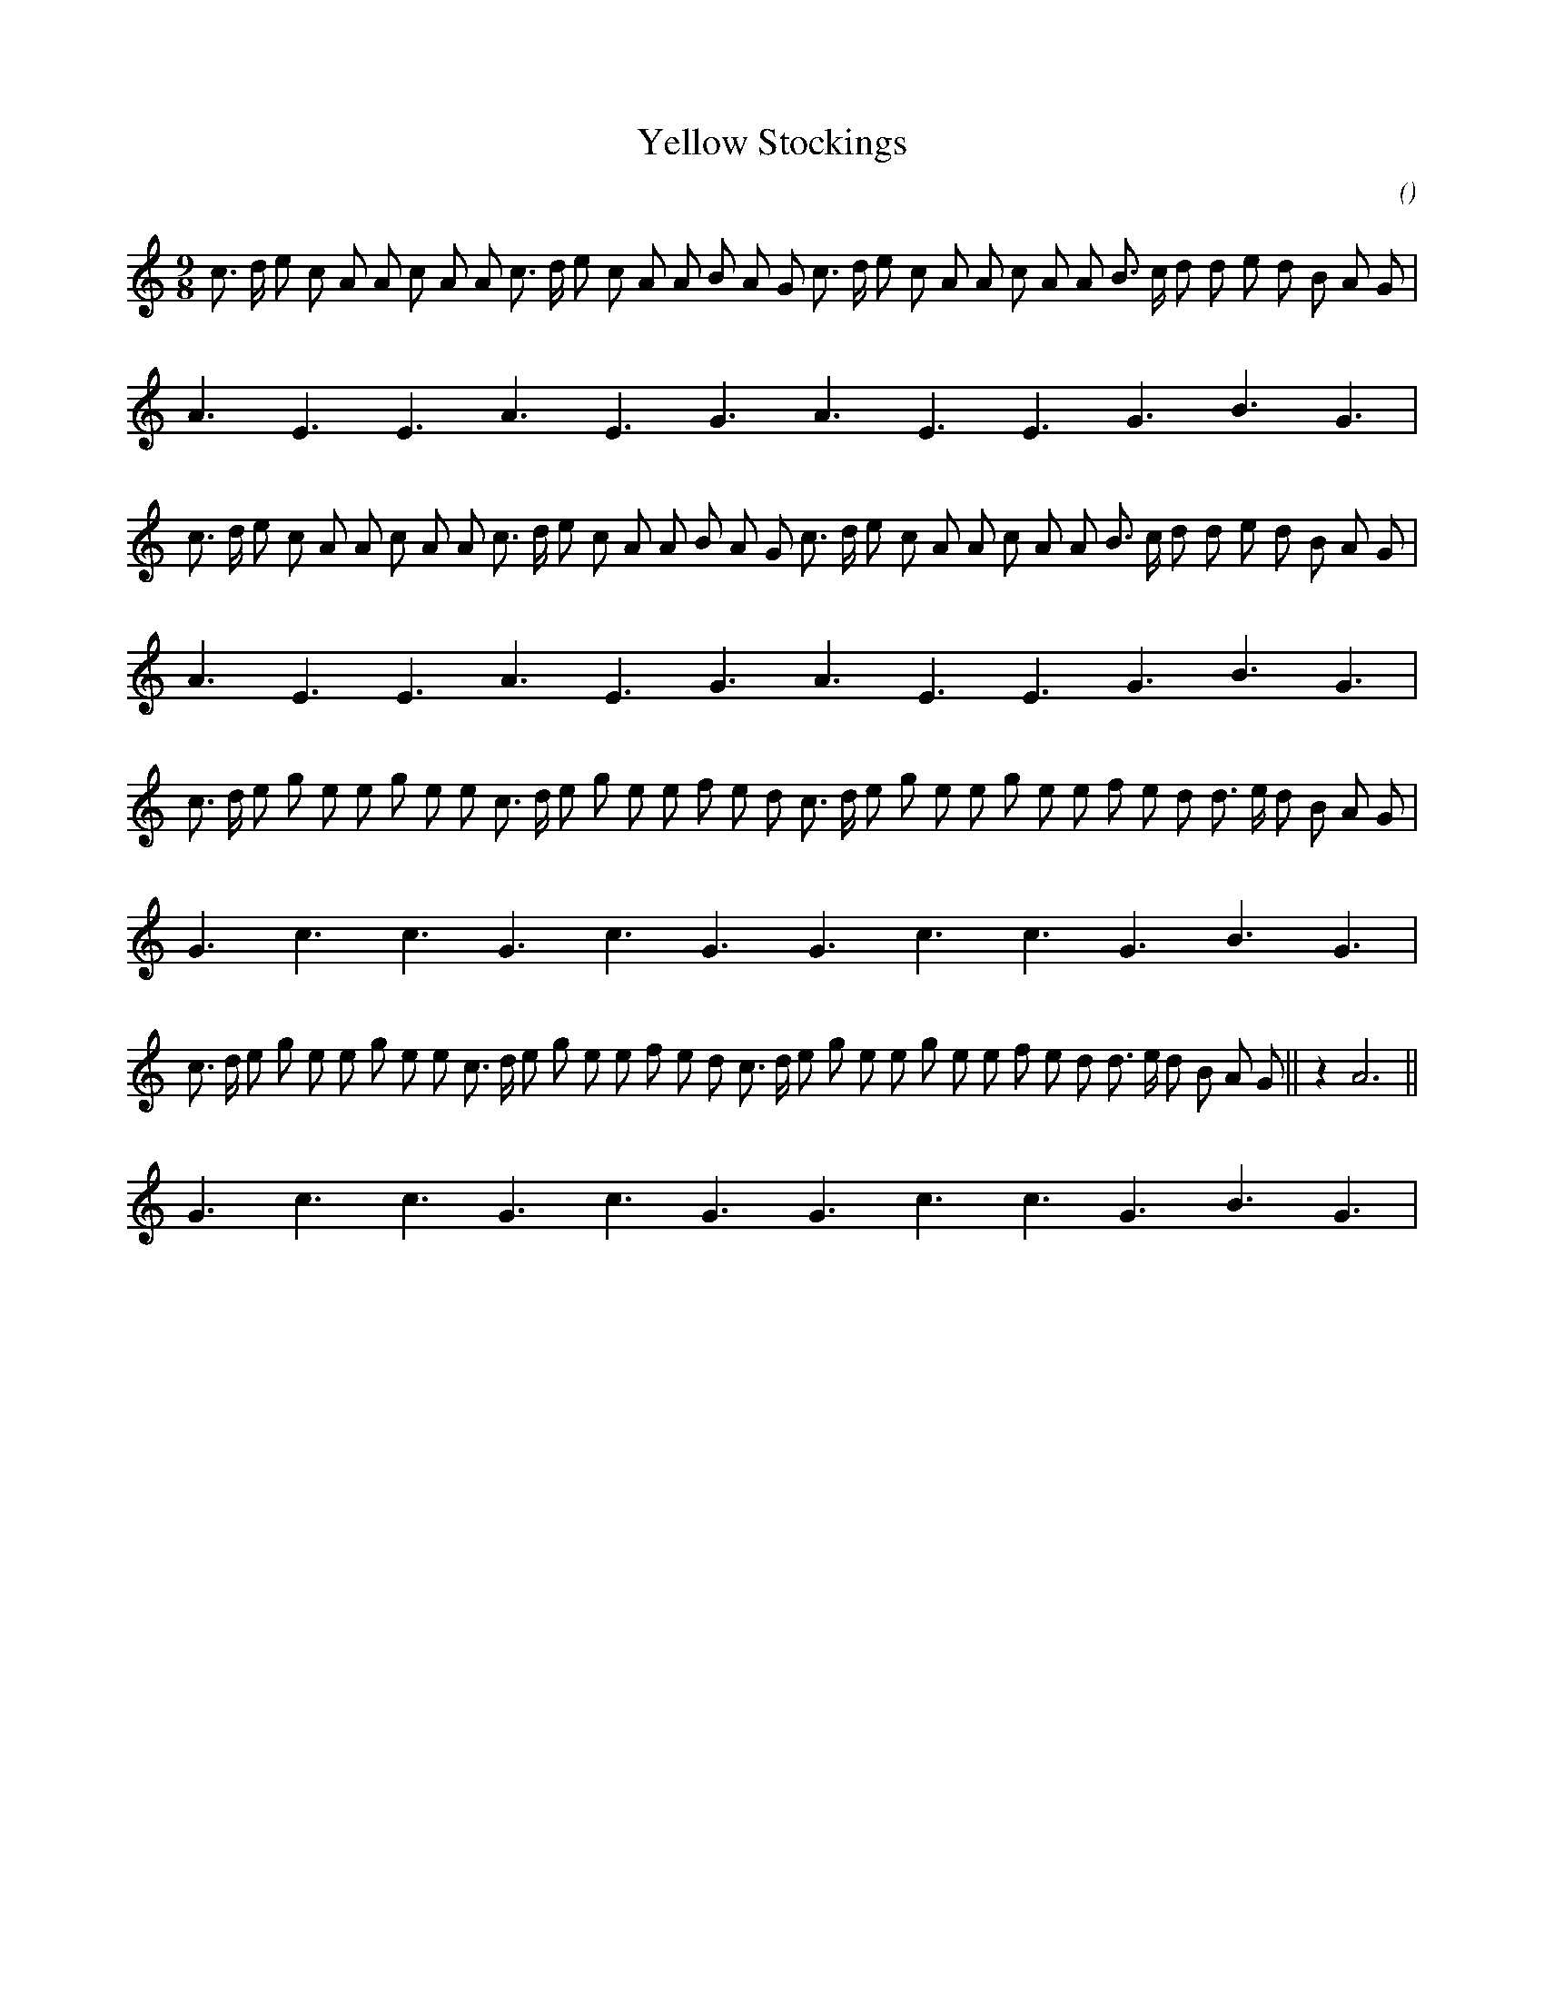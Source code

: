 X:1
T: Yellow Stockings
N:
C:
S:Actually "Mad Moll"
A:
O:
R:
M:9/8
K:Am
I:speed 150
%W:    A
% voice 1 (1 lines, 36 notes)
K:Am
M:9/8
L:1/16
c3 d e2 c2 A2 A2 c2 A2 A2 c3 d e2 c2 A2 A2 B2 A2 G2 c3 d e2 c2 A2 A2 c2 A2 A2 B3 c d2 d2 e2 d2 B2 A2 G2 |
A6 E6 E6 A6 E6 G6 A6 E6 E6 G6 B6 G6 |
%W:
% voice 1 (1 lines, 36 notes)
c3 d e2 c2 A2 A2 c2 A2 A2 c3 d e2 c2 A2 A2 B2 A2 G2 c3 d e2 c2 A2 A2 c2 A2 A2 B3 c d2 d2 e2 d2 B2 A2 G2 |
A6 E6 E6 A6 E6 G6 A6 E6 E6 G6 B6 G6 |
%W:   B
% voice 1 (1 lines, 36 notes)
c3 d e2 g2 e2 e2 g2 e2 e2 c3 d e2 g2 e2 e2 f2 e2 d2 c3 d e2 g2 e2 e2 g2 e2 e2 f2 e2 d2 d3 e d2 B2 A2 G2 |
G6 c6 c6 G6 c6 G6 G6 c6 c6 G6 B6 G6 |
%W:
% voice 1 (1 lines, 38 notes)
c3 d e2 g2 e2 e2 g2 e2 e2 c3 d e2 g2 e2 e2 f2 e2 d2 c3 d e2 g2 e2 e2 g2 e2 e2 f2 e2 d2 d3 e d2 B2 A2 G2 ||z4 A12 ||
G6 c6 c6 G6 c6 G6 G6 c6 c6 G6 B6 G6 |
